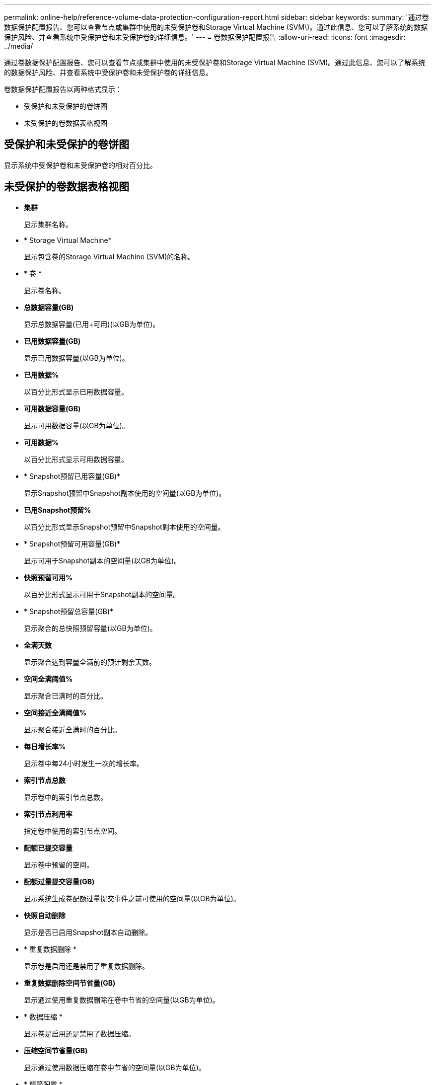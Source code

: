 ---
permalink: online-help/reference-volume-data-protection-configuration-report.html 
sidebar: sidebar 
keywords:  
summary: '通过卷数据保护配置报告、您可以查看节点或集群中使用的未受保护卷和Storage Virtual Machine (SVM\)。通过此信息、您可以了解系统的数据保护风险、并查看系统中受保护卷和未受保护卷的详细信息。' 
---
= 卷数据保护配置报告
:allow-uri-read: 
:icons: font
:imagesdir: ../media/


[role="lead"]
通过卷数据保护配置报告、您可以查看节点或集群中使用的未受保护卷和Storage Virtual Machine (SVM)。通过此信息、您可以了解系统的数据保护风险、并查看系统中受保护卷和未受保护卷的详细信息。

卷数据保护配置报告以两种格式显示：

* 受保护和未受保护的卷饼图
* 未受保护的卷数据表格视图




== 受保护和未受保护的卷饼图

显示系统中受保护卷和未受保护卷的相对百分比。



== 未受保护的卷数据表格视图

* *集群*
+
显示集群名称。

* * Storage Virtual Machine*
+
显示包含卷的Storage Virtual Machine (SVM)的名称。

* * 卷 *
+
显示卷名称。

* *总数据容量(GB)*
+
显示总数据容量(已用+可用)(以GB为单位)。

* *已用数据容量(GB)*
+
显示已用数据容量(以GB为单位)。

* *已用数据%*
+
以百分比形式显示已用数据容量。

* *可用数据容量(GB)*
+
显示可用数据容量(以GB为单位)。

* *可用数据%*
+
以百分比形式显示可用数据容量。

* * Snapshot预留已用容量(GB)*
+
显示Snapshot预留中Snapshot副本使用的空间量(以GB为单位)。

* *已用Snapshot预留%*
+
以百分比形式显示Snapshot预留中Snapshot副本使用的空间量。

* * Snapshot预留可用容量(GB)*
+
显示可用于Snapshot副本的空间量(以GB为单位)。

* *快照预留可用%*
+
以百分比形式显示可用于Snapshot副本的空间量。

* * Snapshot预留总容量(GB)*
+
显示聚合的总快照预留容量(以GB为单位)。

* *全满天数*
+
显示聚合达到容量全满前的预计剩余天数。

* *空间全满阈值%*
+
显示聚合已满时的百分比。

* *空间接近全满阈值%*
+
显示聚合接近全满时的百分比。

* *每日增长率%*
+
显示卷中每24小时发生一次的增长率。

* *索引节点总数*
+
显示卷中的索引节点总数。

* *索引节点利用率*
+
指定卷中使用的索引节点空间。

* *配额已提交容量*
+
显示卷中预留的空间。

* *配额过量提交容量(GB)*
+
显示系统生成卷配额过量提交事件之前可使用的空间量(以GB为单位)。

* *快照自动删除*
+
显示是否已启用Snapshot副本自动删除。

* * 重复数据删除 *
+
显示卷是启用还是禁用了重复数据删除。

* *重复数据删除空间节省量(GB)*
+
显示通过使用重复数据删除在卷中节省的空间量(以GB为单位)。

* * 数据压缩 *
+
显示卷是启用还是禁用了数据压缩。

* *压缩空间节省量(GB)*
+
显示通过使用数据压缩在卷中节省的空间量(以GB为单位)。

* * 精简配置 *
+
显示是否为选定卷设置了空间保证。有效值为 " 是 " 和 " 否 "

* * 自动增长 *
+
显示FlexVol 卷在空间不足时大小是否自动增长。

* * 空间保证 *
+
显示卷从聚合中删除可用块时的 FlexVol 卷设置控制。

* * 状态 *
+
显示要导出的卷的状态。

* * SnapLock 类型 *
+
指示卷是SnapLock 卷还是非SnapLock卷。

* *到期日期*

